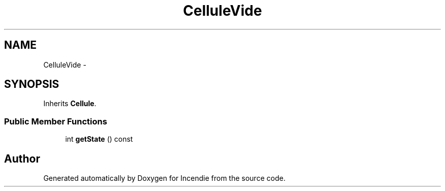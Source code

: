 .TH "CelluleVide" 3 "Wed Apr 20 2016" "Incendie" \" -*- nroff -*-
.ad l
.nh
.SH NAME
CelluleVide \- 
.SH SYNOPSIS
.br
.PP
.PP
Inherits \fBCellule\fP\&.
.SS "Public Member Functions"

.in +1c
.ti -1c
.RI "int \fBgetState\fP () const "
.br
.in -1c

.SH "Author"
.PP 
Generated automatically by Doxygen for Incendie from the source code\&.
